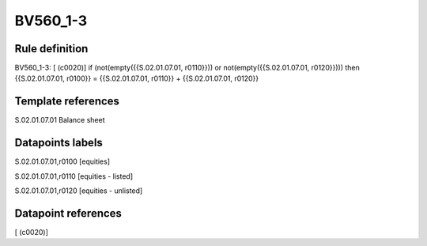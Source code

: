 =========
BV560_1-3
=========

Rule definition
---------------

BV560_1-3: [ (c0020)] if (not(empty({{S.02.01.07.01, r0110}})) or not(empty({{S.02.01.07.01, r0120}}))) then {{S.02.01.07.01, r0100}} = {{S.02.01.07.01, r0110}} + {{S.02.01.07.01, r0120}}


Template references
-------------------

S.02.01.07.01 Balance sheet


Datapoints labels
-----------------

S.02.01.07.01,r0100 [equities]

S.02.01.07.01,r0110 [equities - listed]

S.02.01.07.01,r0120 [equities - unlisted]



Datapoint references
--------------------

[ (c0020)]